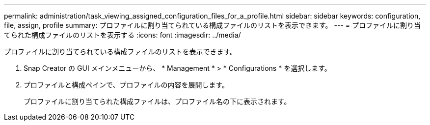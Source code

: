 ---
permalink: administration/task_viewing_assigned_configuration_files_for_a_profile.html 
sidebar: sidebar 
keywords: configuration, file, assign, profile 
summary: プロファイルに割り当てられている構成ファイルのリストを表示できます。 
---
= プロファイルに割り当てられた構成ファイルのリストを表示する
:icons: font
:imagesdir: ../media/


[role="lead"]
プロファイルに割り当てられている構成ファイルのリストを表示できます。

. Snap Creator の GUI メインメニューから、 * Management * > * Configurations * を選択します。
. プロファイルと構成ペインで、プロファイルの内容を展開します。
+
プロファイルに割り当てられた構成ファイルは、プロファイル名の下に表示されます。


